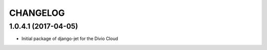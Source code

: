 CHANGELOG
=========


1.0.4.1 (2017-04-05)
--------------------

* Initial package of django-jet for the Divio Cloud
